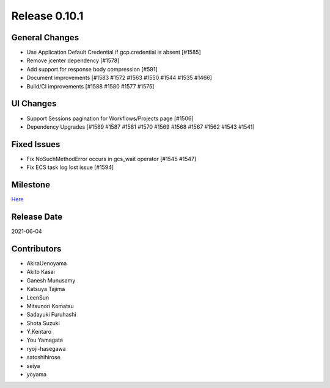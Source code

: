 Release 0.10.1
==============

General Changes
---------------
* Use Application Default Credential if gcp.credential is absent [#1585]
* Remove jcenter dependency [#1578]
* Add support for response body compression [#591]
* Document improvements [#1583 #1572 #1563 #1550 #1544 #1535 #1466]
* Build/CI improvements [#1588 #1580 #1577 #1575]

UI Changes
----------
* Support Sessions pagination for Workflows/Projects page [#1506]
* Dependency Upgrades [#1589 #1587 #1581 #1570 #1569 #1568 #1567 #1562 #1543 #1541]

Fixed Issues
------------
* Fix NoSuchMethodError occurs in gcs_wait operator [#1545 #1547]
* Fix ECS task log lost issue [#1594]

Milestone
---------
`Here <https://github.com/treasure-data/digdag/milestone/24?closed=1>`_

Release Date
------------
2021-06-04

Contributors
------------
* AkiraUenoyama
* Akito Kasai
* Ganesh Munusamy
* Katsuya Tajima
* LeenSun
* Mitsunori Komatsu
* Sadayuki Furuhashi
* Shota Suzuki
* Y.Kentaro
* You Yamagata
* ryoji-hasegawa
* satoshihirose
* seiya
* yoyama
